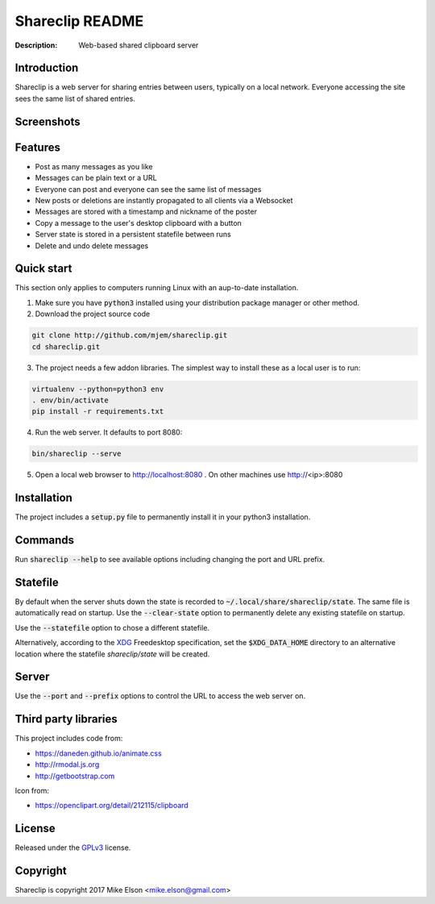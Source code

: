 Shareclip README
================

:Description: Web-based shared clipboard server

Introduction
------------

Shareclip is a web server for sharing entries between users, typically on a local network. Everyone accessing the site sees the same list of shared entries.

Screenshots
-----------

.. image:: docs/main-sm.png
   :width: 500px
   :alt: Screenshot of main interface
   :target: docs/main.png

Features
--------

- Post as many messages as you like
- Messages can be plain text or a URL
- Everyone can post and everyone can see the same list of messages
- New posts or deletions are instantly propagated to all clients via a Websocket
- Messages are stored with a timestamp and nickname of the poster
- Copy a message to the user's desktop clipboard with a button
- Server state is stored in a persistent statefile between runs
- Delete and undo delete messages

Quick start
-----------

This section only applies to computers running Linux with an aup-to-date installation.

1. Make sure you have :code:`python3` installed using your distribution package manager or other method.

2. Download the project source code

.. code:: bash

    git clone http://github.com/mjem/shareclip.git
    cd shareclip.git

3. The project needs a few addon libraries. The simplest way to install these as a local user is to run:

.. code:: bash

    virtualenv --python=python3 env
    . env/bin/activate
    pip install -r requirements.txt

4. Run the web server. It defaults to port 8080:

.. code:: bash

    bin/shareclip --serve

5. Open a local web browser to http://localhost:8080 . On other machines use http://<ip>:8080

Installation
------------

The project includes a :code:`setup.py` file to permanently install it in your python3 installation.

Commands
--------

Run :code:`shareclip --help` to see available options including changing the port and URL prefix.

Statefile
---------

By default when the server shuts down the state is recorded to :code:`~/.local/share/shareclip/state`. The same file is automatically read on startup. Use the :code:`--clear-state` option to permanently delete any existing statefile on startup.

Use the :code:`--statefile` option to chose a different statefile.

Alternatively, according to the XDG_ Freedesktop specification, set the :code:`$XDG_DATA_HOME` directory to an alternative location where the statefile `shareclip/state` will be created.

.. _XDG: https://specifications.freedesktop.org/basedir-spec/basedir-spec-latest.html

Server
------

Use the :code:`--port` and :code:`--prefix` options to control the URL to access the web server on.

Third party libraries
---------------------

This project includes code from:

- https://daneden.github.io/animate.css
- http://rmodal.js.org
- http://getbootstrap.com

Icon from:

- https://openclipart.org/detail/212115/clipboard

License
-------

Released under the GPLv3_ license.

.. _GPLv3: LICENSE.rst

Copyright
---------

Shareclip is copyright 2017 Mike Elson <mike.elson@gmail.com>
